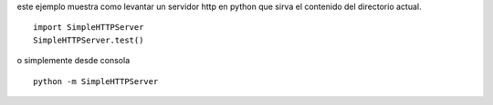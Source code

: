 .. title: Como Levantar Un Servidor Http Simple


este ejemplo muestra como levantar un servidor http en python que sirva el contenido del directorio actual.

::

    import SimpleHTTPServer
    SimpleHTTPServer.test()


o simplemente desde consola

::

   python -m SimpleHTTPServer

